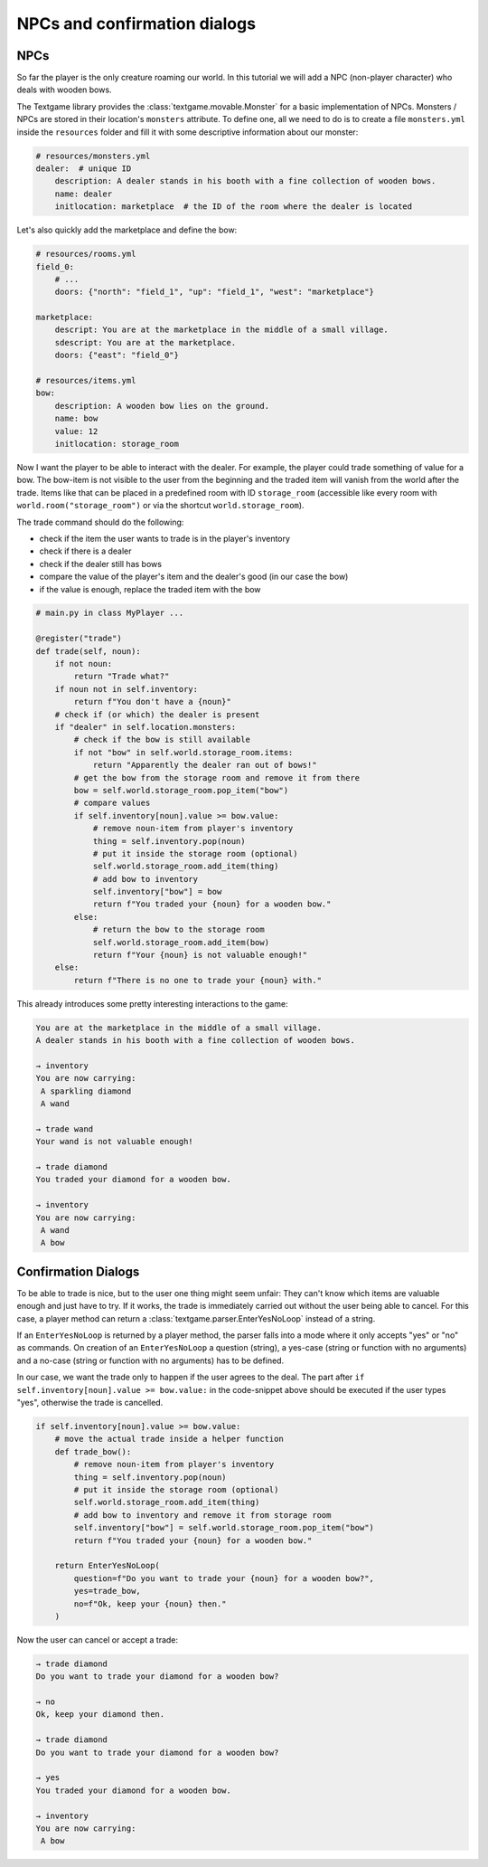 NPCs and confirmation dialogs
===============================

NPCs
------------

So far the player is the only creature roaming our world. In this tutorial we will add a NPC (non-player character) who deals with wooden bows.

The Textgame library provides the :class:`textgame.movable.Monster` for a basic implementation of NPCs. Monsters / NPCs are stored in their location's ``monsters`` attribute. To define one, all we need to do is to create a file ``monsters.yml`` inside the ``resources`` folder and fill it with some descriptive information about our monster:

.. code-block:: yaml

    # resources/monsters.yml
    dealer:  # unique ID
        description: A dealer stands in his booth with a fine collection of wooden bows.
        name: dealer
        initlocation: marketplace  # the ID of the room where the dealer is located

Let's also quickly add the marketplace and define the bow:

.. code-block:: yaml

    # resources/rooms.yml
    field_0:
        # ...
        doors: {"north": "field_1", "up": "field_1", "west": "marketplace"}

    marketplace:
        descript: You are at the marketplace in the middle of a small village.
        sdescript: You are at the marketplace.
        doors: {"east": "field_0"}

    # resources/items.yml
    bow:
        description: A wooden bow lies on the ground.
        name: bow
        value: 12
        initlocation: storage_room

Now I want the player to be able to interact with the dealer. For example, the player could trade something of value for a bow. The bow-item is not visible to the user from the beginning and the traded item will vanish from the world after the trade. Items like that can be placed in a predefined room with ID ``storage_room`` (accessible like every room with ``world.room("storage_room")`` or via the shortcut ``world.storage_room``).

The trade command should do the following:

* check if the item the user wants to trade is in the player's inventory
* check if there is a dealer
* check if the dealer still has bows
* compare the value of the player's item and the dealer's good (in our case the bow)
* if the value is enough, replace the traded item with the bow

.. code-block:: python

    # main.py in class MyPlayer ...

    @register("trade")
    def trade(self, noun):
        if not noun:
            return "Trade what?"
        if noun not in self.inventory:
            return f"You don't have a {noun}"
        # check if (or which) the dealer is present
        if "dealer" in self.location.monsters:
            # check if the bow is still available
            if not "bow" in self.world.storage_room.items:
                return "Apparently the dealer ran out of bows!"
            # get the bow from the storage room and remove it from there
            bow = self.world.storage_room.pop_item("bow")
            # compare values
            if self.inventory[noun].value >= bow.value:
                # remove noun-item from player's inventory
                thing = self.inventory.pop(noun)
                # put it inside the storage room (optional)
                self.world.storage_room.add_item(thing)
                # add bow to inventory
                self.inventory["bow"] = bow
                return f"You traded your {noun} for a wooden bow."
            else:
                # return the bow to the storage room
                self.world.storage_room.add_item(bow)
                return f"Your {noun} is not valuable enough!"
        else:
            return f"There is no one to trade your {noun} with."

This already introduces some pretty interesting interactions to the game:

.. code-block::

    You are at the marketplace in the middle of a small village.
    A dealer stands in his booth with a fine collection of wooden bows.

    → inventory
    You are now carrying:
     A sparkling diamond
     A wand

    → trade wand
    Your wand is not valuable enough!

    → trade diamond
    You traded your diamond for a wooden bow.

    → inventory
    You are now carrying:
     A wand
     A bow


Confirmation Dialogs
----------------------

To be able to trade is nice, but to the user one thing might seem unfair: They can't know which items are valuable enough and just have to try. If it works, the trade is immediately carried out without the user being able to cancel.
For this case, a player method can return a :class:`textgame.parser.EnterYesNoLoop` instead of a string.

If an ``EnterYesNoLoop`` is returned by a player method, the parser falls into a mode where it only accepts "yes" or "no" as commands. On creation of an ``EnterYesNoLoop`` a question (string), a yes-case (string or function with no arguments) and a no-case (string or function with no arguments) has to be defined.

In our case, we want the trade only to happen if the user agrees to the deal. The part after ``if self.inventory[noun].value >= bow.value:`` in the code-snippet above should be executed if the user types "yes", otherwise the trade is cancelled.

.. code-block:: python

    if self.inventory[noun].value >= bow.value:
        # move the actual trade inside a helper function
        def trade_bow():
            # remove noun-item from player's inventory
            thing = self.inventory.pop(noun)
            # put it inside the storage room (optional)
            self.world.storage_room.add_item(thing)
            # add bow to inventory and remove it from storage room
            self.inventory["bow"] = self.world.storage_room.pop_item("bow")
            return f"You traded your {noun} for a wooden bow."
            
        return EnterYesNoLoop(
            question=f"Do you want to trade your {noun} for a wooden bow?",
            yes=trade_bow,
            no=f"Ok, keep your {noun} then."
        )

Now the user can cancel or accept a trade:

.. code-block::

    → trade diamond
    Do you want to trade your diamond for a wooden bow?

    → no
    Ok, keep your diamond then.

    → trade diamond
    Do you want to trade your diamond for a wooden bow?

    → yes
    You traded your diamond for a wooden bow.

    → inventory
    You are now carrying:
     A bow
